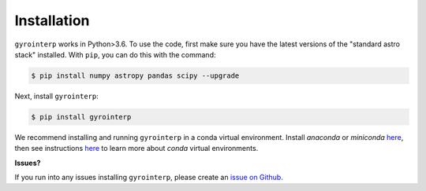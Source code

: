 .. _installation:

Installation
============

``gyrointerp`` works in Python>3.6.  To use the code, first make sure you have
the latest versions of the "standard astro stack" installed. With ``pip``, you
can do this with the command:

.. code-block:: bash
  
    $ pip install numpy astropy pandas scipy --upgrade

Next, install ``gyrointerp``:

.. code-block:: bash
  
    $ pip install gyrointerp

We recommend installing and running ``gyrointerp`` in a conda virtual
environment. Install *anaconda* or *miniconda* `here
<https://conda.io/miniconda.html>`_, then see instructions `here
<https://conda.io/docs/user-guide/tasks/manage-environments.html>`_ to learn
more about *conda* virtual environments.

**Issues?**

If you run into any issues installing ``gyrointerp``, please create an `issue
on Github <https://github.com/lgbouma/gyro-interp>`_. 
